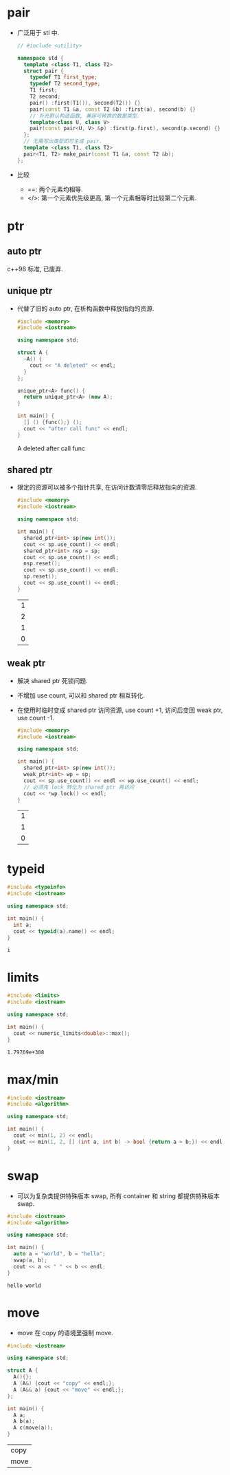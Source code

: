 * pair
  - 广泛用于 stl 中.
    #+begin_src cpp
      // #include <utility>

      namespace std {
        template <class T1, class T2>
        struct pair {
          typedef T1 first_type;
          typedef T2 second_type;
          T1 first;
          T2 second;
          pair() :first(T1()), second(T2()) {}
          pair(const T1 &a, const T2 &b) :first(a), second(b) {}
          // 补充默认构造函数, 兼容可转换的数据类型.
          template<class U, class V>
          pair(const pair<U, V> &p) :first(p.first), second(p.second) {}
        };
        // 无需写出类型即可生成 pair.
        template <class T1, class T2>
        pair<T1, T2> make_pair(const T1 &a, const T2 &b);
      };
    #+end_src
  - 比较
    - ==: 两个元素均相等.
    - </>: 第一个元素优先级更高, 第一个元素相等时比较第二个元素.
* ptr
** auto ptr
   c++98 标准, 已废弃.
** unique ptr
   - 代替了旧的 auto ptr, 在析构函数中释放指向的资源.
     #+begin_src cpp :results drawer
       #include <memory>
       #include <iostream>

       using namespace std;

       struct A {
         ~A() {
           cout << "A deleted" << endl;
         }
       };

       unique_ptr<A> func() {
         return unique_ptr<A> (new A);
       }

       int main() {
         [] () {func();} ();
         cout << "after call func" << endl;
       }
     #+end_src

     #+RESULTS:
     :results:
     A deleted
     after call func
     :end:

** shared ptr
   - 限定的资源可以被多个指针共享, 在访问计数清零后释放指向的资源.
     #+begin_src cpp
       #include <memory>
       #include <iostream>

       using namespace std;

       int main() {
         shared_ptr<int> sp(new int());
         cout << sp.use_count() << endl;
         shared_ptr<int> nsp = sp;
         cout << sp.use_count() << endl;
         nsp.reset();
         cout << sp.use_count() << endl;
         sp.reset();
         cout << sp.use_count() << endl;
       }
     #+end_src

     #+RESULTS:
     | 1 |
     | 2 |
     | 1 |
     | 0 |

** weak ptr
   - 解决 shared ptr 死锁问题.
   - 不增加 use count, 可以和 shared ptr 相互转化.
   - 在使用时临时变成 shared ptr 访问资源, use count +1, 访问后变回 weak ptr, use count -1.
     #+begin_src cpp
       #include <memory>
       #include <iostream>

       using namespace std;

       int main() {
         shared_ptr<int> sp(new int());
         weak_ptr<int> wp = sp;
         cout << sp.use_count() << endl << wp.use_count() << endl;
         // 必须先 lock 转化为 shared ptr 再访问
         cout << *wp.lock() << endl;
       }
     #+end_src

     #+RESULTS:
     | 1 |
     | 1 |
     | 0 |
* typeid
  #+begin_src cpp
    #include <typeinfo>
    #include <iostream>

    using namespace std;

    int main() {
      int a;
      cout << typeid(a).name() << endl;
    }
  #+end_src

  #+RESULTS:
  : i

* limits
  #+begin_src cpp
    #include <limits>
    #include <iostream>

    using namespace std;

    int main() {
      cout << numeric_limits<double>::max();
    }
  #+end_src

  #+RESULTS:
  : 1.79769e+308
* max/min
  #+begin_src cpp
    #include <iostream>
    #include <algorithm>

    using namespace std;

    int main() {
      cout << min(1, 2) << endl;
      cout << min(1, 2, [] (int a, int b) -> bool {return a > b;}) << endl;
    }
  #+end_src

#+RESULTS:
| 1 |
| 2 |
* swap
  - 可以为复杂类提供特殊版本 swap, 所有 container 和 string 都提供特殊版本 swap.
  #+begin_src cpp
    #include <iostream>
    #include <algorithm>

    using namespace std;

    int main() {
      auto a = "world", b = "hello";
      swap(a, b);
      cout << a << " " << b << endl;
    }
  #+end_src

  #+RESULTS:
  : hello world
* move
  - move 在 copy 的语境里强制 move.
  #+begin_src cpp
    #include <iostream>

    using namespace std;

    struct A {
      A(){};
      A (A&) {cout << "copy" << endl;};
      A (A&& a) {cout << "move" << endl;};
    };

    int main() {
      A a;
      A b(a);
      A c(move(a));
    }
  #+end_src

  #+RESULTS:
  | copy |
  | move |

